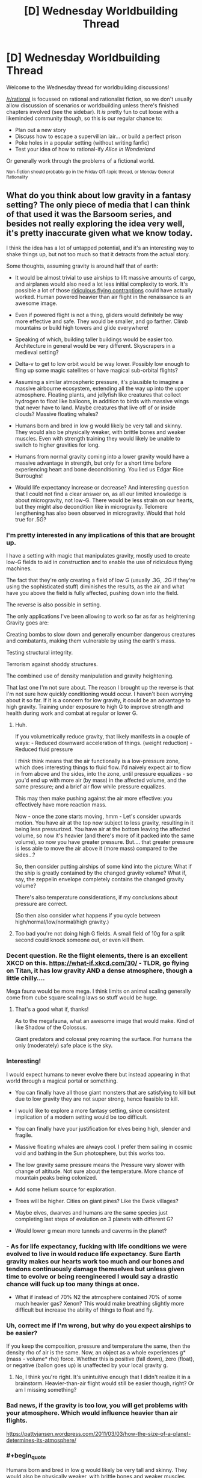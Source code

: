 #+TITLE: [D] Wednesday Worldbuilding Thread

* [D] Wednesday Worldbuilding Thread
:PROPERTIES:
:Author: AutoModerator
:Score: 18
:DateUnix: 1525273651.0
:END:
Welcome to the Wednesday thread for worldbuilding discussions!

[[/r/rational]] is focussed on rational and rationalist fiction, so we don't usually allow discussion of scenarios or worldbuilding unless there's finished chapters involved (see the sidebar). It /is/ pretty fun to cut loose with a likeminded community though, so this is our regular chance to:

- Plan out a new story
- Discuss how to escape a supervillian lair... or build a perfect prison
- Poke holes in a popular setting (without writing fanfic)
- Test your idea of how to rational-ify /Alice in Wonderland/

Or generally work through the problems of a fictional world.

^{Non-fiction should probably go in the Friday Off-topic thread, or Monday General Rationality}


** What do you think about low gravity in a fantasy setting? The only piece of media that I can think of that used it was the Barsoom series, and besides not really exploring the idea very well, it's pretty inaccurate given what we know today.

I think the idea has a lot of untapped potential, and it's an interesting way to shake things up, but not too much so that it detracts from the actual story.

Some thoughts, assuming gravity is around half that of earth:

- It would be almost trivial to use airships to lift massive amounts of cargo, and airplanes would also need a lot less initial complexity to work. It's possible a lot of those [[https://www.google.com/search?q=ridiculous+flying+contraptions&source=lnms&tbm=isch&sa=X&ved=0ahUKEwjgvvuRtufaAhWU0YMKHZG0CckQ_AUICigB&biw=1920&bih=1109/][ridiculous flying contraptions]] could have actually worked. Human powered heavier than air flight in the renaissance is an awesome image.

- Even if powered flight is not a thing, gliders would definitely be way more effective and safe. They would be smaller, and go farther. Climb mountains or build high towers and glide everywhere!

- Speaking of which, building taller buildings would be easier too. Architecture in general would be very different. Skyscrapers in a medieval setting?

- Delta-v to get to low orbit would be way lower. Possibly low enough to fling up some magic satellites or have magical sub-orbital flights?

- Assuming a similar atmospheric pressure, it's plausible to imagine a massive airbourne ecosystem, extending all the way up into the upper atmosphere. Floating plants, and jellyfish like creatures that collect hydrogen to float like balloons, in addition to birds with massive wings that never have to land. Maybe creatures that live off of or inside clouds? Massive floating whales?

- Humans born and bred in low g would likely be very tall and skinny. They would also be physically weaker, with brittle bones and weaker muscles. Even with strength training they would likely be unable to switch to higher gravities for long.

- Humans from normal gravity coming into a lower gravity would have a massive advantage in strength, but only for a short time before experiencing heart and bone deconditioning. You lied us Edgar Rice Burroughs!

- Would life expectancy increase or decrease? And interesting question that I could not find a clear answer on, as all our limited knowledge is about microgravity, not low-G. There would be less strain on our hearts, but they might also decondition like in microgravity. Telomere lengthening has also been observed in microgravity. Would that hold true for .5G?
:PROPERTIES:
:Author: GlueBoy
:Score: 15
:DateUnix: 1525278282.0
:END:

*** I'm pretty interested in any implications of this that are brought up.

I have a setting with magic that manipulates gravity, mostly used to create low-G fields to aid in construction and to enable the use of ridiculous flying machines.

The fact that they're only creating a field of low G (usually .3G, .2G if they're using the sophisticated stuff) diminishes the results, as the air and what have you above the field is fully affected, pushing down into the field.

The reverse is also possible in setting.

The only applications I've been allowing to work so far as far as heightening Gravity goes are:

Creating bombs to slow down and generally encumber dangerous creatures and combatants, making them vulnerable by using the earth's mass.

Testing structural integrity.

Terrorism against shoddy structures.

The combined use of density manipulation and gravity heightening.

That last one I'm not sure about. The reason I brought up the reverse is that I'm not sure how quickly conditioning would occur. I haven't been worrying about it so far. If it is a concern for low gravity, it could be an advantage to high gravity. Training under exposure to high G to improve strength and health during work and combat at regular or lower G.
:PROPERTIES:
:Author: ChiefofMind
:Score: 3
:DateUnix: 1525283236.0
:END:

**** Huh.

If you volumetrically reduce gravity, that likely manifests in a couple of ways: - Reduced downward acceleration of things. (weight reduction) - Reduced fluid pressure

I /think/ think means that the air functionally is a low-pressure zone, which does interesting things to fluid flow. I'd naively expect air to flow in from above and the sides, into the zone, until pressure equalizes - so you'd end up with more air (by mass) in the affected volume, and the same pressure; and a brief air flow while pressure equalizes.

This may then make pushing against the air more effective: you effectively have more reaction mass.

Now - once the zone starts moving, hmm - Let's consider upwards motion. You have air at the top now subject to less gravity, resulting in it being less pressurized. You have air at the bottom leaving the affected volume, so now it's heavier (and there's more of it packed into the same volume), so now you have greater pressure. But.... that greater pressure is less able to move the air above it (more mass) compared to the sides...?

So, then consider putting airships of some kind into the picture: What if the ship is greatly contained by the changed gravity volume? What if, say, the zeppelin envelope completely contains the changed gravity volume?

There's also temperature considerations, if my conclusions about pressure are correct.

(So then also consider what happens if you cycle between high/normal/low/normal/high gravity.)
:PROPERTIES:
:Author: narfanator
:Score: 7
:DateUnix: 1525287915.0
:END:


**** Too bad you're not doing high G fields. A small field of 10g for a split second could knock someone out, or even kill them.
:PROPERTIES:
:Author: GlueBoy
:Score: 3
:DateUnix: 1525297630.0
:END:


*** Decent question. Re the flight elements, there is an excellent XKCD on this. [[https://what-if.xkcd.com/30/]] - TLDR, go flying on Titan, it has low gravity AND a dense atmosphere, though a little chilly....

Mega fauna would be more mega. I think limits on animal scaling generally come from cube square scaling laws so stuff would be huge.
:PROPERTIES:
:Author: somebloke64
:Score: 2
:DateUnix: 1525296223.0
:END:

**** That's a good what if, thanks!

As to the megafauna, what an awesome image that would make. Kind of like Shadow of the Colossus.

Giant predators and colossal prey roaming the surface. For humans the only (moderately) safe place is the sky.
:PROPERTIES:
:Author: GlueBoy
:Score: 1
:DateUnix: 1525298293.0
:END:


*** Interesting!

I would expect humans to never evolve there but instead appearing in that world through a magical portal or something.

- You can finally have all those giant monsters that are satisfying to kill but due to low gravity they are not super strong, hence feasible to kill.

- I would like to explore a more fantasy setting, since consistent implication of a modern setting would be too difficult.

- You can finally have your justification for elves being high, slender and fragile.

- Massive floating whales are always cool. I prefer them sailing in cosmic void and bathing in the Sun photosphere, but this works too.

- The low gravity same pressure means the Pressure vary slower with change of altitude. Not sure about the temperature. More chance of mountain peaks being colonized.

- Add some helium source for exploration.

- Trees will be higher. Cities on giant pines? Like the Ewok villages?

- Maybe elves, dwarves and humans are the same species just completing last steps of evolution on 3 planets with different G?

- Would lower g mean more tunnels and caverns in the planet?
:PROPERTIES:
:Author: hoja_nasredin
:Score: 2
:DateUnix: 1525354793.0
:END:


*** - As for life expectancy, fucking with life conditions we were evolved to live in would reduce life expectancy. Sure Earth gravity makes our hearts work too much and our bones and tendons continuously damage themselves but unless given time to evolve or being reengineered I would say a drastic chance will fuck up too many things at once.

- What if instead of 70% N2 the atmosphere contained 70% of some much heavier gas? Xenon? This would make breathing slightly more difficult but increase the ability of things to float and fly.
:PROPERTIES:
:Author: hoja_nasredin
:Score: 2
:DateUnix: 1525356319.0
:END:


*** Uh, correct me if I'm wrong, but why do you expect airships to be easier?

If you keep the composition, pressure and temperature the same, then the density rho of air is the same. Now, an object as a whole experiences g* (mass - volume* rho) force. Whether this is positive (fall down), zero (float), or negative (ballon goes up) is unaffected by your local gravity g.
:PROPERTIES:
:Author: ceegheim
:Score: 2
:DateUnix: 1525371036.0
:END:

**** No, I think you're right. It's unintuitive enough that I didn't realize it in a brainstorm. Heavier-than-air flight would still be easier though, right? Or am I missing something?
:PROPERTIES:
:Author: GlueBoy
:Score: 1
:DateUnix: 1525372267.0
:END:


*** Bad news, if the gravity is too low, you will get problems with your atmosphere. Which would influence heavier than air flights.

[[https://pattyjansen.wordpress.com/2011/03/03/how-the-size-of-a-planet-determines-its-atmosphere/]]
:PROPERTIES:
:Author: norax1
:Score: 1
:DateUnix: 1525487626.0
:END:


*** #+begin_quote
  Humans born and bred in low g would likely be very tall and skinny. They would also be physically weaker, with brittle bones and weaker muscles
#+end_quote

If humans evolved in low gravity, wouldn't the bone toughness and muscle strength be shaped by both the requirement to handle body weight but also to hunt or fight other animals? I can imagine brittle bones being a survival weakness and I can see the evolutionary benefit of powerful jumping (trees etc are taller, terrain navigation becomes easier, etc.).

If humans were "imported" then I'd expect all the effects you mention.
:PROPERTIES:
:Author: KilotonDefenestrator
:Score: 1
:DateUnix: 1525504398.0
:END:


** Here's one idea that I'm playing with for a story, suggestions? I'm also wondering if I should add in a hard magic system to create more opportunities & interesting cultural implications or if that would complicate the setting too much.

#+begin_example
  * People live within tunnels (the bronchioles of a large aquatic mammal)
        * it usually floats around near the surface of the water (no predators)
        * The world has a high oxygen content & it is very warm
        * this helps the creature to function at such a large size

  * Survive off blood from capillaries in alveoli & any food they can get from the ecosystem on the surface/outside of animal

  * Must control population in order to prevent overexploitation of mammal
        * powerful people control the population in order to maintain sustainability - 
                *getting rid of people/communities when necessary (not common knowledge)
        * Those who control the limited resources (blood) have a lot of social power
        *  large wealth gap - people are desensitized to death of the lower class

  * people travel through the lungs using a glider of some sort -> breathing creates strong air currents

  * One can easily get accidentally swept up in a breath & brought outside
         * Going outside is dangerous & explorers from outside are well respected 
#+end_example

Side note: I'm planning on creating it in the form of a comic. I'm an amateur artist but writing dialogue isn't my strong suit so if anyone wants to partner with me to create this, I'd be really happy. I have quite a few ideas but no concrete plans for plot at the moment so you'd have an equal part in creating the story. Anyway PM me if interested/want more info.
:PROPERTIES:
:Author: Chelse-harn
:Score: 3
:DateUnix: 1525299408.0
:END:

*** Do common people inside know they live in a giant animal?

- It can be a story of revolutionary rebelling old customs and then bringing an apocalypse on the community.

- Hav you watched Gurren Lagann? It is an anime where people live in caves underground and are hunted if they go to surface. Protagonist rebels and destroys the Surface king.... And then we discover WHY the king was keeping humans underground.

- I tried to read a Russian novel about meatpunk (people obtain most resources/materials from giant sea creatures) and despite good recensions I disliked it. Without magic I felt to sorry for this people having to survive in such conditions.

- As a form of magic you can use psionic the way Dark Sun did it.

- also fights with other parasites living in the giants flesh.
:PROPERTIES:
:Author: hoja_nasredin
:Score: 2
:DateUnix: 1525355809.0
:END:

**** The commoners do know that they live in a creature of some sort but they see it as a god rather than an animal. They don't see it as something that can be harmed by their own insignificant actions.

My original idea boils down to a commoner person discovering an unguarded blood stream, using it to gain power, and causing a revolution (redistribution of access to blood vessels). They ignore warnings about the giants health due to their religion/optimism bias and end up pushing it towards death.

No I haven't watched Gurren Lagan but I'll check it out if I have time & make sure to give the humans some chance at surviving. Of course there'll have to be other parasites, maybe I'll design an entire ecosystem :)

As for magic, I'm not quite familiar with psionics but I'll look into it. A system that relies on alchemy or something that has limited resources might be interesting however in order to add an extra effect on the society.
:PROPERTIES:
:Author: Chelse-harn
:Score: 1
:DateUnix: 1525393398.0
:END:
